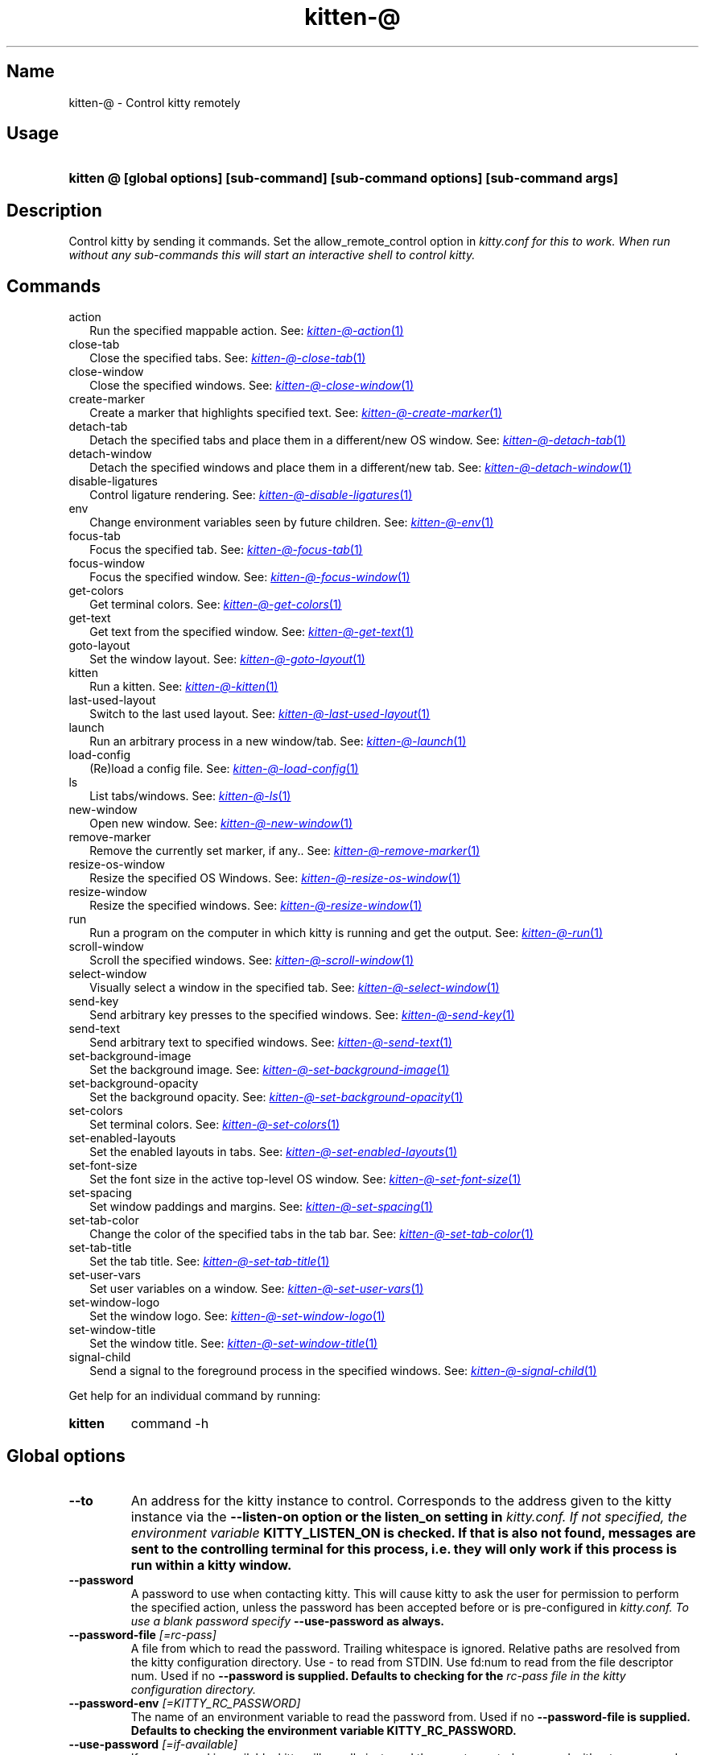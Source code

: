 .TH "kitten-@" "1" "Oct 30, 2024" "0.37.0" "kitten Manual"
.SH Name
kitten-@ \- Control kitty remotely
.SH Usage
.SY "kitten @ [global options] [sub-command] [sub-command options] [sub-command args]"
.YS
.SH Description
Control kitty by sending it commands. Set the allow_remote_control option in 
.I kitty.conf for this to work. When run without any sub\-commands this will start an interactive shell to control kitty.
.SH Commands
.TP 2
action
Run the specified mappable action. See: 
.MR kitten-@-action 1
.TP 2
close-tab
Close the specified tabs. See: 
.MR kitten-@-close-tab 1
.TP 2
close-window
Close the specified windows. See: 
.MR kitten-@-close-window 1
.TP 2
create-marker
Create a marker that highlights specified text. See: 
.MR kitten-@-create-marker 1
.TP 2
detach-tab
Detach the specified tabs and place them in a different/new OS window. See: 
.MR kitten-@-detach-tab 1
.TP 2
detach-window
Detach the specified windows and place them in a different/new tab. See: 
.MR kitten-@-detach-window 1
.TP 2
disable-ligatures
Control ligature rendering. See: 
.MR kitten-@-disable-ligatures 1
.TP 2
env
Change environment variables seen by future children. See: 
.MR kitten-@-env 1
.TP 2
focus-tab
Focus the specified tab. See: 
.MR kitten-@-focus-tab 1
.TP 2
focus-window
Focus the specified window. See: 
.MR kitten-@-focus-window 1
.TP 2
get-colors
Get terminal colors. See: 
.MR kitten-@-get-colors 1
.TP 2
get-text
Get text from the specified window. See: 
.MR kitten-@-get-text 1
.TP 2
goto-layout
Set the window layout. See: 
.MR kitten-@-goto-layout 1
.TP 2
kitten
Run a kitten. See: 
.MR kitten-@-kitten 1
.TP 2
last-used-layout
Switch to the last used layout. See: 
.MR kitten-@-last-used-layout 1
.TP 2
launch
Run an arbitrary process in a new window/tab. See: 
.MR kitten-@-launch 1
.TP 2
load-config
(Re)load a config file. See: 
.MR kitten-@-load-config 1
.TP 2
ls
List tabs/windows. See: 
.MR kitten-@-ls 1
.TP 2
new-window
Open new window. See: 
.MR kitten-@-new-window 1
.TP 2
remove-marker
Remove the currently set marker, if any.. See: 
.MR kitten-@-remove-marker 1
.TP 2
resize-os-window
Resize the specified OS Windows. See: 
.MR kitten-@-resize-os-window 1
.TP 2
resize-window
Resize the specified windows. See: 
.MR kitten-@-resize-window 1
.TP 2
run
Run a program on the computer in which kitty is running and get the output. See: 
.MR kitten-@-run 1
.TP 2
scroll-window
Scroll the specified windows. See: 
.MR kitten-@-scroll-window 1
.TP 2
select-window
Visually select a window in the specified tab. See: 
.MR kitten-@-select-window 1
.TP 2
send-key
Send arbitrary key presses to the specified windows. See: 
.MR kitten-@-send-key 1
.TP 2
send-text
Send arbitrary text to specified windows. See: 
.MR kitten-@-send-text 1
.TP 2
set-background-image
Set the background image. See: 
.MR kitten-@-set-background-image 1
.TP 2
set-background-opacity
Set the background opacity. See: 
.MR kitten-@-set-background-opacity 1
.TP 2
set-colors
Set terminal colors. See: 
.MR kitten-@-set-colors 1
.TP 2
set-enabled-layouts
Set the enabled layouts in tabs. See: 
.MR kitten-@-set-enabled-layouts 1
.TP 2
set-font-size
Set the font size in the active top\-level OS window. See: 
.MR kitten-@-set-font-size 1
.TP 2
set-spacing
Set window paddings and margins. See: 
.MR kitten-@-set-spacing 1
.TP 2
set-tab-color
Change the color of the specified tabs in the tab bar. See: 
.MR kitten-@-set-tab-color 1
.TP 2
set-tab-title
Set the tab title. See: 
.MR kitten-@-set-tab-title 1
.TP 2
set-user-vars
Set user variables on a window. See: 
.MR kitten-@-set-user-vars 1
.TP 2
set-window-logo
Set the window logo. See: 
.MR kitten-@-set-window-logo 1
.TP 2
set-window-title
Set the window title. See: 
.MR kitten-@-set-window-title 1
.TP 2
signal-child
Send a signal to the foreground process in the specified windows. See: 
.MR kitten-@-signal-child 1
.PP
Get help for an individual command by running:
.SY kitten @
command -h
.YS
.SH Global options
.TP
.BI "--to" 
An address for the kitty instance to control. Corresponds to the address given to the kitty instance via the 
.B \-\-listen\-on option or the 
.B listen_on setting in 
.I kitty.conf. If not specified, the environment variable 
.B KITTY_LISTEN_ON is checked. If that is also not found, messages are sent to the controlling terminal for this process, i.e. they will only work if this process is run within a kitty window.
.TP
.BI "--password" 
A password to use when contacting kitty. This will cause kitty to ask the user for permission to perform the specified action, unless the password has been accepted before or is pre\-configured in 
.I kitty.conf. To use a blank password specify 
.B \-\-use\-password as always.
.TP
.BI "--password-file" " [=rc\-pass]"
A file from which to read the password. Trailing whitespace is ignored. Relative paths are resolved from the kitty configuration directory. Use \- to read from STDIN. Use fd:num to read from the file descriptor num. Used if no 
.B \-\-password is supplied. Defaults to checking for the 
.I rc\-pass file in the kitty configuration directory.
.TP
.BI "--password-env" " [=KITTY_RC_PASSWORD]"
The name of an environment variable to read the password from. Used if no 
.B \-\-password\-file is supplied. Defaults to checking the environment variable 
.B KITTY_RC_PASSWORD.
.TP
.BI "--use-password" " [=if\-available]"
If no password is available, kitty will usually just send the remote control command without a password. This option can be used to force it to always or never use the supplied password. If set to always and no password is provided, the blank password is used.

Choices: if-available, always, never
.SH Options
.TP
.BI "--help, -h" 
Show help for this command
